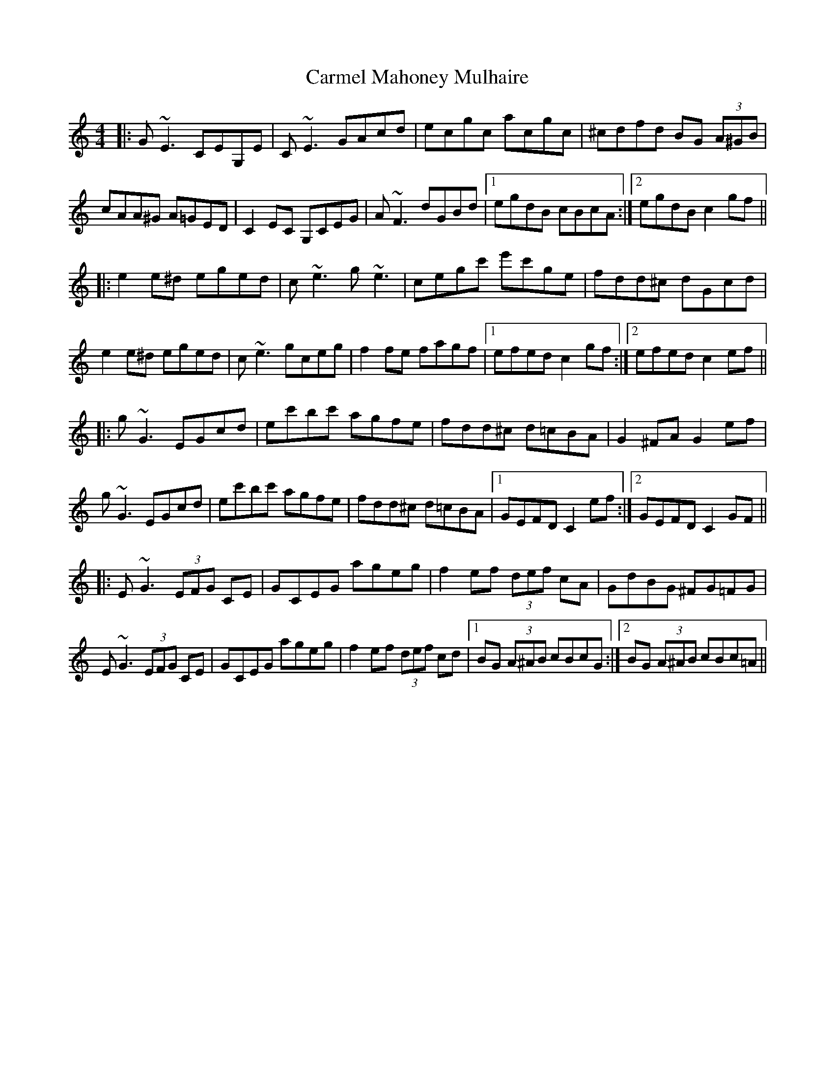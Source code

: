 X: 6225
T: Carmel Mahoney Mulhaire
R: reel
M: 4/4
K: Cmajor
|:G~E3 CEG,E|C~E3 GAcd|ecgc acgc|^cdfd BG (3A^GB|
cAA^G A=GED|C2EC G,CEG|A~F3 dGBd|1 egdB cBcA:|2 egdB c2 gf||
|:e2e^d eged|c~e3 g~e3|cegc' e'c'ge|fdd^c dGcd|
e2e^d eged|c~e3 gceg|f2fe fagf|1 efed c2 gf:|2 efed c2 ef||
|:g~G3 EGcd|ec'bc' agfe|fdd^c d=cBA|G2^FA G2 ef|
g~G3 EGcd|ec'bc' agfe|fdd^c d=cBA|1 GEFD C2 ef:|2 GEFD C2 GF||
|:E~G3 (3EFG CE|GCEG ageg|f2ef (3def cA|GdBG ^FG=FG|
E~G3 (3EFG CE|GCEG ageg|f2ef (3def cd|1 BG (3A^AB cBcG:|2 BG (3A^AB cBc=A||


